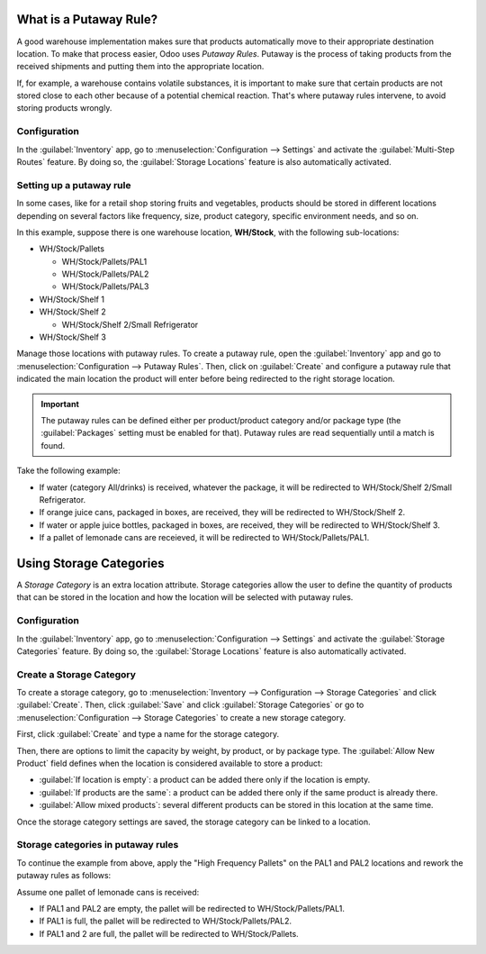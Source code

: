 ========================
What is a Putaway Rule?
========================

A good warehouse implementation makes sure that products automatically move to their appropriate
destination location. To make that process easier, Odoo uses *Putaway Rules*. Putaway is the
process of taking products from the received shipments and putting them into the appropriate
location.

If, for example, a warehouse contains volatile substances, it is important to make sure that
certain products are not stored close to each other because of a potential chemical reaction.
That's where putaway rules intervene, to avoid storing products wrongly.

Configuration
==============

In the :guilabel:`Inventory` app, go to :menuselection:`Configuration --> Settings` and activate
the :guilabel:`Multi-Step Routes` feature. By doing so, the :guilabel:`Storage Locations` feature
is also automatically activated.

.. image:: putaway/activate-multi-step-routes.png
   :align: center
   :alt: Activate Multi-Step Routes in Inventory configuration settings.

Setting up a putaway rule
=========================

In some cases, like for a retail shop storing fruits and vegetables, products should be stored in
different locations depending on several factors like frequency, size, product category, specific
environment needs, and so on.

In this example, suppose there is one warehouse location, **WH/Stock**, with the following
sub-locations:

- WH/Stock/Pallets

  - WH/Stock/Pallets/PAL1
  - WH/Stock/Pallets/PAL2
  - WH/Stock/Pallets/PAL3

- WH/Stock/Shelf 1

- WH/Stock/Shelf 2

  - WH/Stock/Shelf 2/Small Refrigerator

- WH/Stock/Shelf 3

Manage those locations with putaway rules. To create a putaway rule, open the :guilabel:`Inventory`
app and go to :menuselection:`Configuration --> Putaway Rules`. Then, click on :guilabel:`Create`
and configure a putaway rule that indicated the main location the product will enter before being
redirected to the right storage location.

.. important::
   The putaway rules can be defined either per product/product category and/or package type (the
   :guilabel:`Packages` setting must be enabled for that). Putaway rules are read sequentially
   until a match is found.

Take the following example:

- If water (category All/drinks) is received, whatever the package, it will be redirected to
  WH/Stock/Shelf 2/Small Refrigerator.
- If orange juice cans, packaged in boxes, are received, they will be redirected to
  WH/Stock/Shelf 2.
- If water or apple juice bottles, packaged in boxes, are received, they will be redirected to
  WH/Stock/Shelf 3.
- If a pallet of lemonade cans are receieved, it will be redirected to WH/Stock/Pallets/PAL1.

.. image:: putaway/putaway-example.png
   :align: center
   :alt: Some examples of putaway rules.

========================
Using Storage Categories
========================

A *Storage Category* is an extra location attribute. Storage categories allow the user to define
the quantity of products that can be stored in the location and how the location will be selected
with putaway rules.

Configuration
==============

In the :guilabel:`Inventory` app, go to :menuselection:`Configuration --> Settings` and activate
the :guilabel:`Storage Categories` feature. By doing so, the :guilabel:`Storage Locations` feature
is also automatically activated.

Create a Storage Category
=========================

To create a storage category, go to :menuselection:`Inventory --> Configuration --> Storage
Categories` and click :guilabel:`Create`. Then, click :guilabel:`Save` and click :guilabel:`Storage
Categories` or go to :menuselection:`Configuration --> Storage Categories` to create a new storage
category.

.. image:: putaway/storage-category.png
   :align: center
   :alt: Create Storage Categories inside Odoo Inventory configuration settings.

First, click :guilabel:`Create` and type a name for the storage category.

Then, there are options to limit the capacity by weight, by product, or by package type. The
:guilabel:`Allow New Product` field defines when the location is considered available to store a
product:

- :guilabel:`If location is empty`: a product can be added there only if the location is empty.
- :guilabel:`If products are the same`: a product can be added there only if the same product is
  already there.
- :guilabel:`Allow mixed products`: several different products can be stored in this location at
  the same time.

Once the storage category settings are saved, the storage category can be linked to a location.

.. image:: putaway/location-storage-category.png
   :align: center
   :alt: When a Storage Category is created, it can be linked to a warehouse location.

Storage categories in putaway rules
===================================

To continue the example from above, apply the "High Frequency Pallets" on the PAL1 and PAL2
locations and rework the putaway rules as follows:

Assume one pallet of lemonade cans is received:

- If PAL1 and PAL2 are empty, the pallet will be redirected to WH/Stock/Pallets/PAL1.
- If PAL1 is full, the pallet will be redirected to WH/Stock/Pallets/PAL2.
- If PAL1 and 2 are full, the pallet will be redirected to WH/Stock/Pallets.

.. image:: putaway/smart-putaways.png
   :align: center
   :alt: Storage Categories used in a variety of putaway rules.

